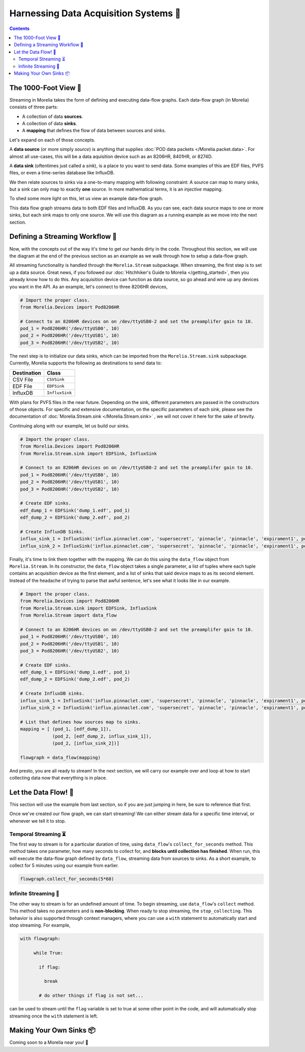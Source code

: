 ######################################
Harnessing Data Acquisition Systems 🤠
######################################

.. contents:: 

======================
The 1000-Foot View 👀
======================

Streaming in Morelia takes the form of defining and executing data-flow graphs. Each data-flow
graph (in Morelia) consists of three parts:

* A collection of data **sources**.
* A collection of data **sinks**.
* A **mapping** that defines the flow of data between sources and sinks.

Let's expand on each of those concepts.

A **data source** (or more simply *source*) is anything that supplies :doc:`POD data packets </Morelia.packet.data>`. For almost all use-cases, this will be a
data aquisition device such as an 8206HR, 8401HR, or 8274D.

A **data sink** (oftentimes just called a *sink*), is a place to you want to send data. Some examples of this are EDF files, PVFS files, or even
a time-series database like InfluxDB.

We then relate sources to sinks via a one-to-many mapping with following constraint: A source can map to many sinks, but a sink can only map
to exactly **one** source. In more mathematical terms, it is an *injective* mapping.

To shed some more light on this, let us view an example data-flow graph.

.. image:: _static/dataflow_example.png

This data flow graph streams data to both EDF files and InfluxDB. As you can see, each data source maps to one or more sinks, but each sink maps to only one source.
We will use this diagram as a running example as we move into the next section. 

================================
Defining a Streaming Workflow 📐 
================================
Now, with the concepts out of the way it's time to get our hands dirty in the code. Throughout this section, we will use the diagram at the
end of the previous section as an example as we walk through how to setup a data-flow graph.

All streaming functionality is handled through the 
``Morelia.Stream`` subpackage. When streaming, the first step is to set up a data source. Great news, if you followed our :doc:`Hitchhiker's Guide to
Morelia </getting_started>`, then you already know how to do this. Any acquisition device can function as data source, so go ahead and wire up
any devices you want in the API. As an example, let's connect to three 8206HR devices,

.. code-block:: python
    
   # Import the proper class.
   from Morelia.Devices import Pod8206HR

   # Connect to an 8206HR devices on on /dev/ttyUSB0-2 and set the preamplifer gain to 10.
   pod_1 = Pod8206HR('/dev/ttyUSB0', 10)
   pod_2 = Pod8206HR('/dev/ttyUSB1', 10)
   pod_3 = Pod8206HR('/dev/ttyUSB2', 10)

The next step is to initialize our data sinks, which can be imported from the
``Morelia.Stream.sink`` subpackage. Currently, Morelia supports the following as
destinations to send data to:

=========== ======
Destination Class
=========== ======
CSV File    ``CSVSink`` 
EDF File    ``EDFSink``
InfluxDB    ``InfluxSink``
=========== ======

With plans for PVFS files in the near future. Depending on the sink, different parameters
are passed in the constructors of those objects. For specific and extensive documentation, 
on the specific parameters of each sink, please see the documentation of :doc:`Morelia.Stream.sink </Morelia.Stream.sink>`
, we will not cover it here for the sake of brevity.

Continuing along with our example, let us build our sinks.

.. code-block:: python
    
   # Import the proper class.
   from Morelia.Devices import Pod8206HR
   from Morelia.Stream.sink import EDFSink, InfluxSink

   # Connect to an 8206HR devices on on /dev/ttyUSB0-2 and set the preamplifer gain to 10.
   pod_1 = Pod8206HR('/dev/ttyUSB0', 10)
   pod_2 = Pod8206HR('/dev/ttyUSB1', 10)
   pod_3 = Pod8206HR('/dev/ttyUSB2', 10)
    
   # Create EDF sinks.
   edf_dump_1 = EDFSink('dump_1.edf', pod_1)
   edf_dump_2 = EDFSink('dump_2.edf', pod_2)

   # Create InfluxDB Sinks.
   influx_sink_1 = InfluxSink('influx.pinnaclet.com', 'supersecret', 'pinnacle', 'pinnacle', 'expirament1', pod_2)
   influx_sink_2 = InfluxSink('influx.pinnaclet.com', 'supersecret', 'pinnacle', 'pinnacle', 'expirament1', pod_3)

Finally, it's time to link them together with the mapping. We can do this using the 
``data_flow`` object from ``Morelia.Stream``. In its constructor, the ``data_flow``
object takes a single parameter, a list of tuples where each tuple contains an
acquisition device as the first element, and a list of sinks that said device maps
to as its second element. Instead of the headache of trying to parse that awful
sentence, let's see what it looks like in our example.

.. code-block:: python
    
   # Import the proper class.
   from Morelia.Devices import Pod8206HR
   from Morelia.Stream.sink import EDFSink, InfluxSink
   from Morelia.Stream import data_flow

   # Connect to an 8206HR devices on on /dev/ttyUSB0-2 and set the preamplifer gain to 10.
   pod_1 = Pod8206HR('/dev/ttyUSB0', 10)
   pod_2 = Pod8206HR('/dev/ttyUSB1', 10)
   pod_3 = Pod8206HR('/dev/ttyUSB2', 10)
    
   # Create EDF sinks.
   edf_dump_1 = EDFSink('dump_1.edf', pod_1)
   edf_dump_2 = EDFSink('dump_2.edf', pod_2)

   # Create InfluxDB sinks.
   influx_sink_1 = InfluxSink('influx.pinnaclet.com', 'supersecret', 'pinnacle', 'pinnacle', 'expirament1', pod_2)
   influx_sink_2 = InfluxSink('influx.pinnaclet.com', 'supersecret', 'pinnacle', 'pinnacle', 'expirament1', pod_3)
    
   # List that defines how sources map to sinks. 
   mapping = [ (pod_1, [edf_dump_1]),
               (pod_2, [edf_dump_2, influx_sink_1]),
               (pod_2, [influx_sink_2])]

   flowgraph = data_flow(mapping)

And presto, you are all ready to stream! In the next section, we will carry our example
over and loop at how to start collecting data now that everything is in place.

=====================
Let the Data Flow! 🌊
=====================

This section will use the example from last section, so if you are just jumping in
here, be sure to reference that first.

Once we've created our flow graph, we can start streaming! We can either stream data
for a specific time interval, or whenever we tell it to stop.

---------------------
Temporal Streaming ⏳
---------------------
The first way to stream is for a particular duration of time, using ``data_flow``'s ``collect_for_seconds`` method. This method takes one parameter, how many seconds to collect for,
and **blocks until collection has finished**. When run, this will execute the data-flow graph defined by ``data_flow``, streaming data from sources to sinks. As a short example,
to collect for 5 minutes using our example from earlier.

.. code-block:: python

   flowgraph.collect_for_seconds(5*60)


---------------------
Infinite Streaming 🌌
---------------------
The other way to stream is for an undefined amount of time. To begin streaming, use ``data_flow``'s ``collect`` method. This method takes no parameters and is **non-blocking**.
When ready to stop streaming, the ``stop_collecting``. This behavior is also supported through context managers, where you can use a ``with`` statement to automatically start
and stop streaming. For example,

.. code-block:: python

   with flowgraph:

        while True:

          if flag:

            break

          # do other things if flag is not set...

can be used to stream until the ``flag`` variable is set to true at some other point in the code, and will automatically stop streaming once the ``with`` statement is left.


=========================
Making Your Own Sinks 📦
=========================
Coming soon to a Morelia near you! 👀

.. If you are an advanced power user, you may want to try your hand at making your own sink.
.. To create a custom sink, your class must be a subclass of ``SinkInterface``.
.. TODO: sections for making your own sinks.
.. TODO: Seperate page for "workflow examples", like influx has.
.. TODO: note on influx that sits not good for long-term storage.
